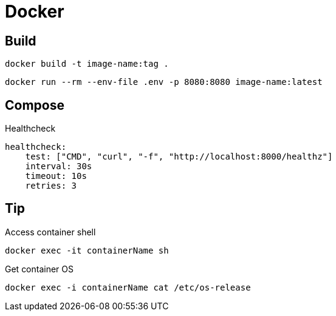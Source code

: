 = Docker

== Build

[source, bash]
----
docker build -t image-name:tag .
----

[source, bash]
----
docker run --rm --env-file .env -p 8080:8080 image-name:latest
----

== Compose

.Healthcheck
[source, yaml]
----
healthcheck:
    test: ["CMD", "curl", "-f", "http://localhost:8000/healthz"]
    interval: 30s
    timeout: 10s
    retries: 3
----

== Tip

.Access container shell
[source, bash]
----
docker exec -it containerName sh
----

.Get container OS
[source, bash]
----
docker exec -i containerName cat /etc/os-release
----